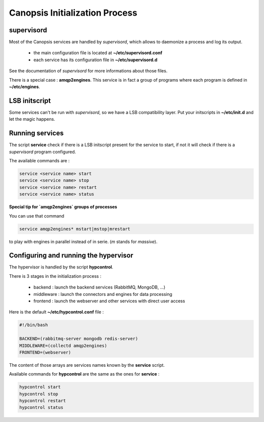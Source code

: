 .. _admin-manage-services-init:

Canopsis Initialization Process
===============================

supervisord
-----------

Most of the Canopsis services are handled by *supervisord*, which allows to
daemonize a process and log its output.

 * the main configuration file is located at **~/etc/supervisord.conf**
 * each service has its configuration file in **~/etc/supervisord.d**

See the documentation of *supervisord* for more informations about those files.

There is a special case : **amqp2engines**.
This service is in fact a group of programs where each program is defined in
**~/etc/engines**.

LSB initscript
--------------

Some services can't be run with *supervisord*, so we have a LSB compatibility
layer. Put your initscripts in **~/etc/init.d** and let the magic happens.

Running services
----------------

The script **service** check if there is a LSB initscript present for the service
to start, if not it will check if there is a *supervisord* program configured.

The available commands are :

.. code-block:: bash

   service <service name> start
   service <service name> stop
   service <service name> restart
   service <service name> status


**Special tip for `amqp2engines` groups of processes**

You can use that command

.. code-block:: bash

   service amqp2engines* mstart|mstop|mrestart

to play with engines in parallel instead of in serie. (`m` stands for `massive`).


Configuring and running the hypervisor
--------------------------------------

The hypervisor is handled by the script **hypcontrol**.

There is 3 stages in the initialization process :

 * backend : launch the backend services (RabbitMQ, MongoDB, ...)
 * middleware : launch the connectors and engines for data processing
 * frontend : launch the webserver and other services with direct user access

Here is the default **~/etc/hypcontrol.conf** file :

.. code-block:: bash

   #!/bin/bash

   BACKEND=(rabbitmq-server mongodb redis-server)
   MIDDLEWARE=(collectd amqp2engines)
   FRONTEND=(webserver)

The content of those arrays are services names known by the **service** script.

Available commands for **hypcontrol** are the same as the ones for **service** :

.. code-block:: bash

   hypcontrol start
   hypcontrol stop
   hypcontrol restart
   hypcontrol status
